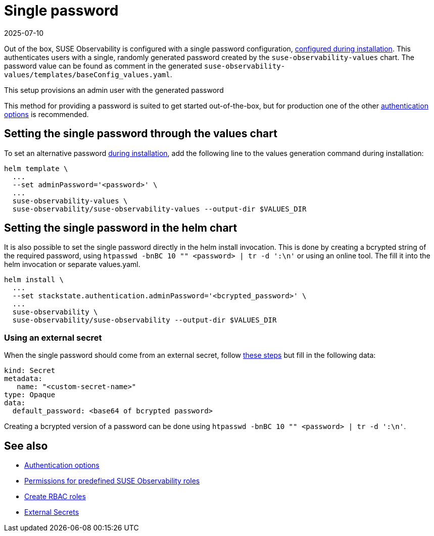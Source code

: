 = Single password
:revdate: 2025-07-10
:page-revdate: {revdate}
:description: SUSE Observability Self-hosted

Out of the box, SUSE Observability is configured with a single password configuration, xref:/k8s-suse-rancher-prime.adoc#_installation[configured during installation]. This authenticates users with a single, randomly generated password created by the `suse-observability-values` chart.
The password value can be found as comment in the generated `suse-observability-values/templates/baseConfig_values.yaml`.

This setup provisions an admin user with the generated password

This method for providing a password is suited to get started out-of-the-box, but for production one of the other xref:/setup/security/authentication/authentication_options.adoc[authentication options] is recommended.

== Setting the single password through the values chart

To set an alternative password xref:/k8s-suse-rancher-prime.adoc#_installation[during installation], add the following line to the values generation command during installation:

[,bash]
----
helm template \
  ...
  --set adminPassword='<password>' \
  ...
  suse-observability-values \
  suse-observability/suse-observability-values --output-dir $VALUES_DIR
----

== Setting the single password in the helm chart

It is also possible to set the single password directly in the helm install invocation. This is done by creating a bcrypted string of the required password, using `htpasswd -bnBC 10 "" <password> | tr -d ':\n'` or using an online tool.
The fill it into the helm invocation or separate values.yaml.

[,bash]
----
helm install \
  ...
  --set stackstate.authentication.adminPassword='<bcrypted_password>' \
  ...
  suse-observability \
  suse-observability/suse-observability --output-dir $VALUES_DIR
----

=== Using an external secret

When the single password should come from an external secret, follow xref:/setup/security/external-secrets.adoc#_getting_authentication_data_from_an_external_secret[these steps] but fill in the following data:

[,yaml]
----
kind: Secret
metadata:
   name: "<custom-secret-name>"
type: Opaque
data:
  default_password: <base64 of bcrypted password>
----

Creating a bcrypted version of a password can be done using `htpasswd -bnBC 10 "" <password> | tr -d ':\n'`.

== See also

* xref:/setup/security/authentication/authentication_options.adoc[Authentication options]
* xref:/setup/security/rbac/rbac_permissions.adoc#_predefined_roles[Permissions for predefined SUSE Observability roles]
* xref:/setup/security/rbac/rbac_roles.adoc[Create RBAC roles]
* xref:/setup/security/external-secrets.adoc#_getting_authentication_data_from_an_external_secret[External Secrets]

